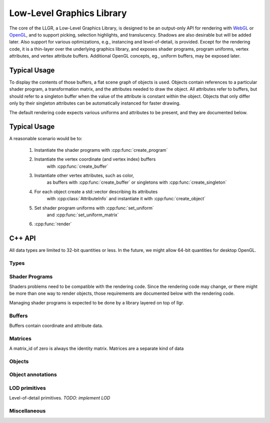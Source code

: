 Low-Level Graphics Library
==========================

The core of the LLGR, a Low-Level Graphics Library, is designed to be an
output-only API for rendering with WebGL_ or OpenGL_,
and to support picking, selection highlights, and translucency.
Shadows are also desirable but will be added later.
Also support for various optimizations,
e.g., instancing and level-of-detail, is provided.
Except for the rendering code,
it is a thin-layer over the underlying graphics library,
and exposes shader programs, program uniforms, vertex attributes,
and vertex attribute buffers.
Additional OpenGL concepts, eg., uniform buffers, may be exposed later.

.. _WebGL: http://www.webgl.org/
.. _OpenGL: http://www.opengl.org/

Typical Usage
-------------

To display the contents of those buffers,
a flat scene graph of objects is used.
Objects contain references to a particular shader program,
a transformation matrix,
and the attributes needed to draw the object.
All attributes refer to buffers, but should refer to a singleton buffer
when the value of the attribute is constant within the object.
Objects that only differ only by their singleton attributes
can be automatically instanced for faster drawing.

The default rendering code expects various uniforms and attributes
to be present, and they are documented below.

Typical Usage
-------------

A reasonable scenario would be to:

    #. Instantiate the shader programs with :cpp:func:`create_program`

    #. Instantiate the vertex coordinate (and vertex index) buffers
           with :cpp:func:`create_buffer`

    #. Instantiate other vertex attributes, such as color,
           as buffers with :cpp:func:`create_buffer`
           or singletons with :cpp:func:`create_singleton`

    #. For each object create a std::vector describing its attributes
           with :cpp:class:`AttributeInfo`
           and instantiate it with :cpp:func:`create_object`

    #. Set shader program uniforms with :cpp:func:`set_uniform`
           and :cpp:func:`set_uniform_matrix`

    #. :cpp:func:`render`

C++ API
-------

All data types are limited to 32-bit quantities or less.
In the future, we might allow 64-bit quantities for desktop OpenGL.

Types
~~~~~

.. cpp:namespace: llgr

    All of the public symbols are in the **llgr** namespace.

.. cpp:type:: Bytes

    For C++, Bytes is just **'void *'**.
    It is a separate type,
    so a Python wrapper generator can easily find byte arguments.

.. cpp:type:: Id

    API client provided identifier.
    Negative values are reserved for internal use
    and should not appear in client code.
    Zero has special meaning depending on where it is used,
    so all user-generated content should have positive identifiers.

.. cpp:type:: BufferTarget

    Buffer array types:

    ARRAY
        for array of data,

    ELEMENT_ARRAY
        for array of indices

.. cpp:type:: DataType

    Buffer data types:

    Byte
        8-bit integer

    UByte
        8-bit unsigned integer

    Short
        16-bit integer

    UShort
        16-bit unsigned integer

    Int
        32-bit integer

    UInt
        32-bit unsigned integer

    Float
        32-bit IEEE floating point

.. cpp:type:: ShaderType

    Shader variable types:

    IVec1, IVec2, IVec3, IVec4
        Integer vectors of 1-4 elements


    UVec1, UVec2, UVec3, UVec4
        Unsigned integer vectors of 1-4 elements
        *Not implemented.
        Reserved for forward compatibility
        with a WebGL that is based on OpenGL ES 3.0.*

    FVec1, FVec2, FVec3, FVec4
        Floating point vectors of 1-4 elements

    Mat2x2, Mat3x3, Mat4x4
        Square matrices

    Mat2x3, Mat3x2, Mat2x4, Mat4x2, Mat3x4, Mat4x3
        Rectangular matrices.
        *Not implemented.
        Reserved for forward compatibility
        with a WebGL that is based on OpenGL ES 3.0.*

    .. Note:

        [IUF]Vec1 instead of Int, UInt, Float to avoid clash with DataType's
        identifiers.

.. cpp:type:: PrimitiveType

    Drawing primitive types:

    Points, Lines, Line_loop, Line_strip, Triangles, Triangle_strip, Triangle_fan
        Same primitives that WebGL provides.

.. cpp:type:: Objects

    A std::vector of object identifiers

Shader Programs
~~~~~~~~~~~~~~~

Shaders problems need to be compatible with the rendering code.
Since the rendering code may change,
or there might be more than one way to render objects,
those requirements are documented below with the rendering code.

Managing shader programs is expected to be done
by a library layered on top of llgr.

.. Todo:

    Decide whether to annotate shader programs with expected OpenGL state,
    e.g., GL_DEPTH_TEST, and/or names of well-known uniform or vertex attributes,
    e.g., instance matrix, position, normal.

.. cpp:function:: void create_program(Id program_id, const char *vertex_shader, const char *fragment_shader)

    :param program_id: user-provided identifier to reference in other functions
        (zero is reserved, see :cpp:func:`set_uniform`)
    :param vertex_shader: vertex shader text
    :param fragment_shader: fragment shader text

    To reuse a program_id, just recreate it.

.. cpp:function:: void delete_program(Id program_id)

    :param program_id: existing program identifier

    Remove resources associated with program identifier.

.. cpp:function:: void clear_programs()

    Remove all existing programs.

.. cpp:function:: void set_uniform(Id program_id, const char *name, DataType type, uint32_t data_length, Bytes data)

    :param program_id: existing program identifier
        (program id zero means to set uniform in all existing programs)
    :param name: uniform name
    :param type: data type
    :param data_length: size of the data in bytes
    :param data: the actual data

.. cpp:function:: template \<typename T> void set_uniform(Id program_id, const char *name, const T *data)

    Template versions for all of the shader variable types,
    where the type and size are inferred from the data argument's type.

Buffers
~~~~~~~

Buffers contain coordinate and attribute data.

.. cpp:function:: void create_buffer(Id data_id, BufferTarget target, uint32_t data_length, Bytes data)

    :param data_id: provided buffer data id
    :param target: type of buffer
    :param data_length: size of the data in bytes
    :param data: the actual data

    Create buffer data.

.. cpp:function:: void create_singleton(Id data_id, uint32_t data_length, Bytes data)

    :param data_id: provided buffer data id
    :param data_length: size of the data in bytes
    :param data: the actual data

.. cpp:function:: void update_buffer(Id data_id, uint32_t offset, uint32_t stride, uint32_t data_length, Bytes data)

    TODO: future function to update column of existing buffer

.. cpp:function:: void delete_buffer(Id buffer_id)

    :param buffer_id: existing buffer identifier

    Remove resources associated with buffer identifier.

.. cpp:function:: void clear_buffers()

    Remove all existing buffers.

Matrices
~~~~~~~~

A matrix_id of zero is always the identity matrix.
Matrices are a separate kind of data

.. cpp:function:: void create_matrix(Id matrix_id, const float matrix[4][4], bool renormalize = false)

    :param data_id: provided matrix id
    :param matrix: the matrix
    :param renormalize: true if shear or scale matrix (*TODO: not implemented*)

.. cpp:function:: void delete_matrix(Id matrix_id)

    :param matrix_id: existing matrix identifier

    Remove resources associated with matrix identifier.

.. cpp:function:: void clear_matrices()

    Remove all existing matrices.

Objects
~~~~~~~

.. cpp:type:: AttributeInfo

.. cpp:member:: std::string name

    name of attribute

.. cpp:member:: Id data_id

    Data to use for attribute

.. cpp:member:: uint32_t offset

    Byte offset into data for first attribute value

.. cpp:member:: uint32_t stride

    Byte stride through data to next attribute value

.. cpp:member:: uint32_t count

    Number of data type (1-4)

.. cpp:member:: DataType type

    Type of attribute

.. cpp:member:: bool normalized

    For integer types, true if attribute values should be normalized to 0.0-1.0

.. cpp:type:: AttributeInfos

    std::vector\<AttributeInfo>

.. cpp:function void create_object(Id obj_id, Id program_id, Id matrix_id, \
	const AttributeInfos\& ais, PrimitiveType pt, \
	uint32_t first, uint32_t count, \
	Id index_data_id = 0, DataType index_data_type = Byte)

    :param obj_id: provided object identifier
    :param program_id: provided program identifier
    :param matrix_id: provided matrix identifier
    :param ais: vector of attribute information
    :param pt: primitive type
    :param first:
    :param count:
    :param index_data_id: provided data identifier for index data, zero if none
    :param index_data_type:

.. cpp:function:: void delete_object(Gluint obj_id)

    :param obj_id: existing object identifier

    Remove resources associated with object identifier.

.. cpp:function:: void clear_objects()

    Remove all existing objects.

Object annotations
~~~~~~~~~~~~~~~~~~

.. cpp:function:: void hide_objects(const Objects& objs)

    Don't draw given objects.

.. cpp:function:: void show_objects(const Objects& objs)

    Draw given objects (default).

.. cpp:function:: void transparent(const Objects& objs)

    Object is transparent, so draw it with extra code.

.. cpp:function:: void opaque(const Objects& objs)

    Object is opaque, so draw it normally (default).

.. cpp:function:: void selection_add(const Objects& objs)

    Add objects to selection set.

.. cpp:function:: void selection_remove(const Objects& objs)

    Remove objects from selection set.

.. cpp:function:: void selection_clear()

    Clear selection set.

LOD primitives
~~~~~~~~~~~~~~

Level-of-detail primitives. *TODO: implement LOD*

.. cpp:function:: void set_primitive_attribute_name(const std::string& name, const std::string& value)

    Set the vertex attribute names used for the position and normal attributes
    in the add primitive routines, *e.g.*, :cpp:func::`add_sphere`.
    The default attribute names are "position" and "normal",
    but they should overridden to match their what the shader program expects.

    For example, for OpenGL 2, you should::

        llgr.set_primitive_attribute_name("position", "gl_Vertex")

    since in OpenGL, glVertex has to be called
    instead of using a vertex attribute.

.. cpp:function:: void add_sphere(Id obj_id, float radius, \
	Id program_id, Id matrix_id, const AttributeInfos& ais)

    Add sphere.

    :param obj_id: provided object identifier
    :param radius: the sphere's radius
    :param program_id: provided program identifier
    :param matrix_id: provided matrix identifier
    :param ais: vector of attribute information

.. cpp:function:: void add_cylinder(Id obj_id, float radius, float length, \
	Id program_id, Id matrix_id, const AttributeInfos& ais)

    Add cylinder.

    :param obj_id: provided object identifier
    :param radius: the cylinder's radius
    :param length: the cylinder's length
    :param program_id: provided program identifier
    :param matrix_id: provided matrix identifier
    :param ais: vector of attribute information

.. cpp:function:: void clear_primitives()

    Remove all existing primitive objects and associated internal data.

Miscellaneous
~~~~~~~~~~~~~

.. cpp:function:: void clear_all()

    Remove data for all existing identifiers.

.. cpp:function:: void set_clear_color(float red, float green, float blue, float alpha)

    Set background clear color.

.. cpp:function:: void render()

    Render objects.
    Will invoke optimizer if some types of data have changed.
